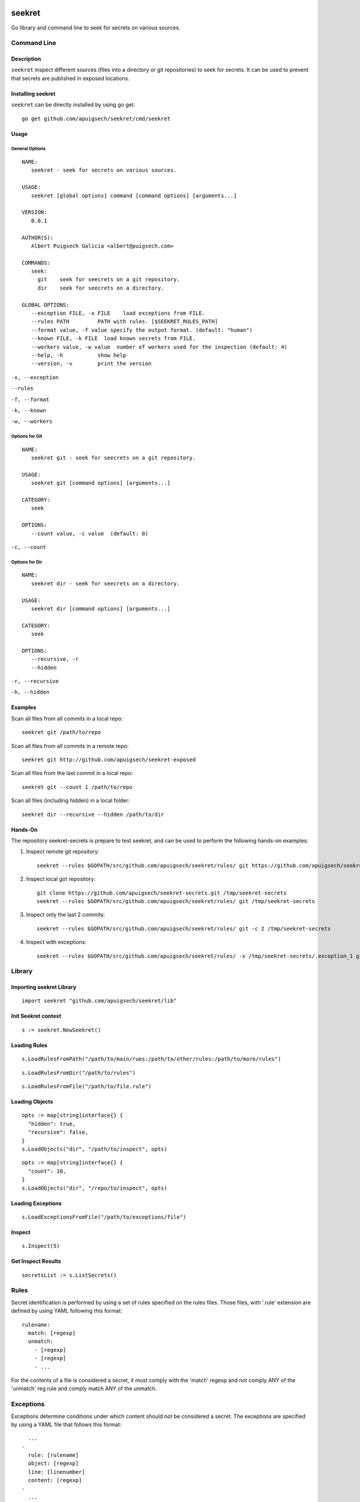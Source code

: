 |Build Status| |Documentation Status|

=======
seekret
=======

Go library and command line to seek for secrets on various sources.


************
Command Line
************

Description
===========

``seekret`` inspect different sources (files into a directory or git 
repositories) to seek for secrets. It can be used to prevent that secrets are
published in exposed locations.


Installing seekret
==================

``seekret`` can be directly installed by using go get.

::

    go get github.com/apuigsech/seekret/cmd/seekret


Usage
=====

General Options
~~~~~~~~~~~~~~~

::

    NAME:
       seekret - seek for secrets on various sources.   

    USAGE:
       seekret [global options] command [command options] [arguments...]
       
    VERSION:
       0.0.1
       
    AUTHOR(S):
       Albert Puigsech Galicia <albert@puigsech.com> 
       
    COMMANDS:
       seek:
         git    seek for seecrets on a git repository.
         dir    seek for seecrets on a directory.   

    GLOBAL OPTIONS:
       --exception FILE, -x FILE    load exceptions from FILE.
       --rules PATH         PATH with rules. [$SEEKRET_RULES_PATH] 
       --format value, -f value specify the output format. (default: "human")
       --known FILE, -k FILE  load known secrets from FILE.
       --workers value, -w value  number of workers used for the inspection (default: 4)
       --help, -h           show help
       --version, -v        print the version


``-x, --exception``

``--rules``

``-f, --format``

``-k, --known``

``-w, --workers``


Options for Git
~~~~~~~~~~~~~~~

::

    NAME:
       seekret git - seek for seecrets on a git repository.

    USAGE:
       seekret git [command options] [arguments...]

    CATEGORY:
       seek

    OPTIONS:
       --count value, -c value  (default: 0)
   

``-c, --count``


Options for Dir
~~~~~~~~~~~~~~~

::

    NAME:
       seekret dir - seek for seecrets on a directory.  

    USAGE:
       seekret dir [command options] [arguments...] 

    CATEGORY:
       seek 

    OPTIONS:
       --recursive, -r  
       --hidden


``-r, --recursive``

``-h, --hidden``



Examples
========

Scan all files from all commits in a local repo::

    seekret git /path/to/repo

Scan all files from all commits in a remote repo::

    seekret git http://github.com/apuigsech/seekret-exposed

Scan all files from the last commit in a local repo::

    seekret git --count 1 /path/to/repo

Scan all files (including hidden) in a local folder::

    seekret dir --recursive --hidden /path/to/dir


Hands-On
========

The repository seekret-secrets is prepare to test seekret, and can be used to
perform the following hands-on examples:

1. Inspect remote git repository::

    seekret --rules $GOPATH/src/github.com/apuigsech/seekret/rules/ git https://github.com/apuigsech/seekret-secrets.git 

2. Inspect local got repository::

    git clone https://github.com/apuigsech/seekret-secrets.git /tmp/seekret-secrets
    seekret --rules $GOPATH/src/github.com/apuigsech/seekret/rules/ git /tmp/seekret-secrets

3. Inspect only the last 2 commits::

    seekret --rules $GOPATH/src/github.com/apuigsech/seekret/rules/ git -c 2 /tmp/seekret-secrets

4. Inspect with exceptions::

    seekret --rules $GOPATH/src/github.com/apuigsech/seekret/rules/ -x /tmp/seekret-secrets/.exception_1 git /tmp/seekret-secrets


*******
Library
*******

Importing seekret Library
=========================

::

    import seekret "github.com/apuigsech/seekret/lib"


Init Seekret context
====================

::

    s := seekret.NewSeekret()


Loading Rules
=============

::

    s.LoadRulesFromPath("/path/to/main/rues:/path/to/other/rules:/path/to/more/rules")

::

    s.LoadRulesFromDir("/path/to/rules")


::

    s.LoadRulesFromFile("/path/to/file.rule")


Loading Objects
===============

::

    opts := map[string]interface{} {
      "hidden": true,
      "recursive": false,
    }
    s.LoadObjects("dir", "/path/to/inspect", opts)


::

    opts := map[string]interface{} {
      "count": 10,
    }
    s.LoadObjects("dir", "/repo/to/inspect", opts)


Loading Exceptions
==================

::

    s.LoadExceptionsFromFile("/path/to/exceptions/file")



Inspect
=======

::

    s.Inspect(5)



Get Inspect Results
===================

::

    secretsList := s.ListSecrets()



*****
Rules
*****

Secret identification is performed by using a set of rules specified on the
rules files. Those files, with '.rule' extension are defined by using YAML 
following this format: 

::

    rulename:
      match: [regexp]
      unmatch:
        - [regexp]
        - [regexp]
        - ...

For the contents of a file is considered a secret, it must comply with the
'match' regexp and not comply ANY of the 'unmatch' reg rule and comply match 
ANY of the unmatch.


**********
Exceptions
**********

Exceptions determine conditions under which content should not be considered
a secret. The exceptions are specified by using a YAML file that follows this
format:

::
    
      ...
    -
      rule: [rulename]
      object: [regexp]
      line: [linenumber]
      content: [regexp]
    -
      ...


The conditions are optional, so it is not necessary to specify them all, but
for a content deemed exception must meet all the specified conditions.

The meaning of the various conditions explained:

``rule``
Contains the name of the rule.

``object``
Contains a regexp that should match the object name (usually the filename).

``line``
Contains the line number into the object.

``content``
Contains a regexp that should match the content.



.. |Build Status| image:: hhttps://travis-ci.org/apuigsech/seekret.svg
   :target: https://travis-ci.org/apuigsech/seekret
   :width: 88px
   :height: 20px
.. |Documentation Status| image:: https://godoc.org/github.com/apuigsech/seekret/lib?status.svg
   :target: https://godoc.org/github.com/apuigsech/seekret/lib
   :width: 76px
   :height: 20px